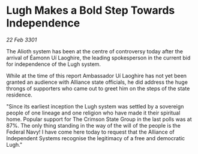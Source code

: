 * Lugh Makes a Bold Step Towards Independence

/22 Feb 3301/

The Alioth system has been at the centre of controversy today after the arrival of Éamonn Uí Laoghire, the leading spokesperson in the current bid for independence of the Lugh system.  

While at the time of this report Ambassador Uí Laoghire has not yet been granted an audience with Alliance state officials, he did address the huge throngs of supporters who came out to greet him on the steps of the state residence. 

"Since its earliest inception the Lugh system was settled by a sovereign people of one lineage and one religion who have made it their spiritual home. Popular support for The Crimson State Group in the last polls was at 87%. The only thing standing in the way of the will of the people is the Federal Navy! I have come here today to request that the Alliance of Independent Systems recognise the legitimacy of a free and democratic Lugh."